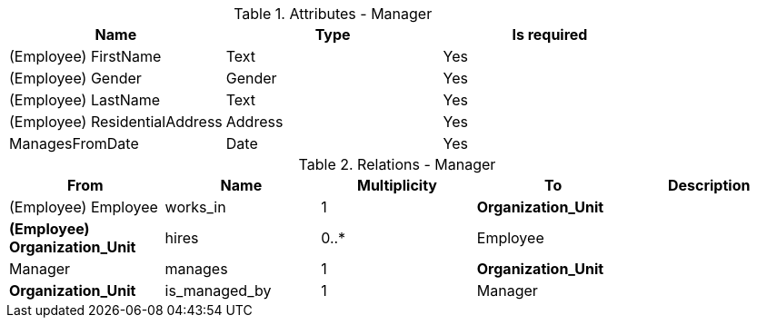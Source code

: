 // Generated by Modeler - do not change.
.Attributes - Manager
[cols=3*]
|===
|Name| Type| Is required

|(Employee) FirstName
|Text
|Yes

|(Employee) Gender
|Gender
|Yes

|(Employee) LastName
|Text
|Yes

|(Employee) ResidentialAddress
|Address
|Yes

|ManagesFromDate
|Date
|Yes

|===

.Relations - Manager
[cols=5*]
|===
|From |Name |Multiplicity |To |Description 

|(Employee) Employee
|works_in
|1
|*Organization_Unit*
|

|*(Employee) Organization_Unit*
|hires
|0..*
|Employee
|

|Manager
|manages
|1
|*Organization_Unit*
|

|*Organization_Unit*
|is_managed_by
|1
|Manager
|

|===
